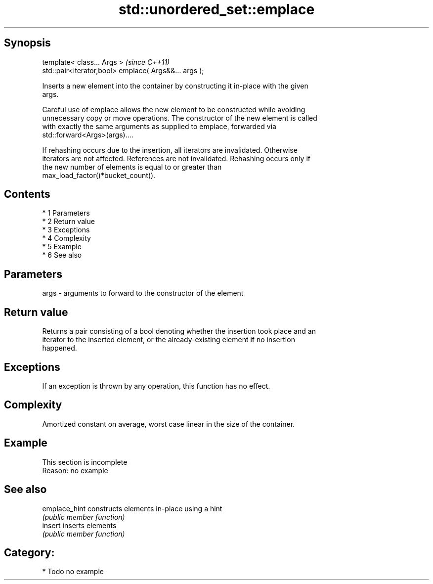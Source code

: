 .TH std::unordered_set::emplace 3 "Apr 19 2014" "1.0.0" "C++ Standard Libary"
.SH Synopsis
   template< class... Args >                            \fI(since C++11)\fP
   std::pair<iterator,bool> emplace( Args&&... args );

   Inserts a new element into the container by constructing it in-place with the given
   args.

   Careful use of emplace allows the new element to be constructed while avoiding
   unnecessary copy or move operations. The constructor of the new element is called
   with exactly the same arguments as supplied to emplace, forwarded via
   std::forward<Args>(args)....

   If rehashing occurs due to the insertion, all iterators are invalidated. Otherwise
   iterators are not affected. References are not invalidated. Rehashing occurs only if
   the new number of elements is equal to or greater than
   max_load_factor()*bucket_count().

.SH Contents

     * 1 Parameters
     * 2 Return value
     * 3 Exceptions
     * 4 Complexity
     * 5 Example
     * 6 See also

.SH Parameters

   args - arguments to forward to the constructor of the element

.SH Return value

   Returns a pair consisting of a bool denoting whether the insertion took place and an
   iterator to the inserted element, or the already-existing element if no insertion
   happened.

.SH Exceptions

   If an exception is thrown by any operation, this function has no effect.

.SH Complexity

   Amortized constant on average, worst case linear in the size of the container.

.SH Example

    This section is incomplete
    Reason: no example

.SH See also

   emplace_hint constructs elements in-place using a hint
                \fI(public member function)\fP
   insert       inserts elements
                \fI(public member function)\fP

.SH Category:

     * Todo no example
